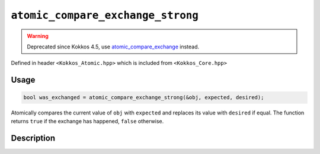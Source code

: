 ``atomic_compare_exchange_strong``
==================================

.. warning::
   Deprecated since Kokkos 4.5,
   use `atomic_compare_exchange <atomic_compare_exchange.html>`_ instead.

.. role:: cpp(code)
   :language: cpp

Defined in header ``<Kokkos_Atomic.hpp>`` which is included from ``<Kokkos_Core.hpp>``

Usage
-----

.. code-block:: cpp

   bool was_exchanged = atomic_compare_exchange_strong(&obj, expected, desired);

Atomically compares the current value of ``obj`` with ``expected``
and replaces its value with ``desired`` if equal.
The function returns ``true`` if the exchange has happened, ``false`` otherwise.

Description
-----------

.. cpp:function:: template<class T> bool atomic_compare_exchange_strong(T* ptr, std::type_identity_t<T> expected, std::type_identity_t<T> desired);

   Atomically compares ``*ptr`` with ``expected``, and if those are bitwise-equal, replaces the former with ``desired``.
   If ``desired`` is written into ``*ptr`` then ``true`` is returned.

   ``if (*ptr == expected) { *ptr = desired; return true; } else return false;``

   :param ptr: address of the object to test and to modify
   :param expected: value expected to be found in the object
   :param desired: the value to store in the object if as expected
   :returns: the result of the comparison, ``true`` if ``*ptr`` was equal to ``expected``, ``false`` otherwise

   .. deprecated:: 4.5
      Prefer :cpp:expr:`expected == atomic_compare_exchange(&obj, expected, desired)`
